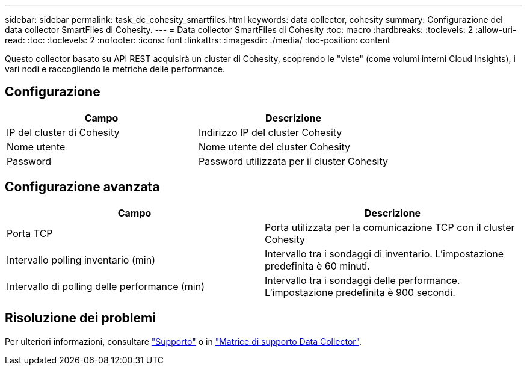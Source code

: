 ---
sidebar: sidebar 
permalink: task_dc_cohesity_smartfiles.html 
keywords: data collector, cohesity 
summary: Configurazione del data collector SmartFiles di Cohesity. 
---
= Data collector SmartFiles di Cohesity
:toc: macro
:hardbreaks:
:toclevels: 2
:allow-uri-read: 
:toc: 
:toclevels: 2
:nofooter: 
:icons: font
:linkattrs: 
:imagesdir: ./media/
:toc-position: content


[role="lead"]
Questo collector basato su API REST acquisirà un cluster di Cohesity, scoprendo le "viste" (come volumi interni Cloud Insights), i vari nodi e raccogliendo le metriche delle performance.



== Configurazione

[cols="2*"]
|===
| Campo | Descrizione 


| IP del cluster di Cohesity | Indirizzo IP del cluster Cohesity 


| Nome utente | Nome utente del cluster Cohesity 


| Password | Password utilizzata per il cluster Cohesity 
|===


== Configurazione avanzata

[cols="2*"]
|===
| Campo | Descrizione 


| Porta TCP | Porta utilizzata per la comunicazione TCP con il cluster Cohesity 


| Intervallo polling inventario (min) | Intervallo tra i sondaggi di inventario. L'impostazione predefinita è 60 minuti. 


| Intervallo di polling delle performance (min) | Intervallo tra i sondaggi delle performance. L'impostazione predefinita è 900 secondi. 
|===


== Risoluzione dei problemi

Per ulteriori informazioni, consultare link:concept_requesting_support.html["Supporto"] o in link:reference_data_collector_support_matrix.html["Matrice di supporto Data Collector"].
